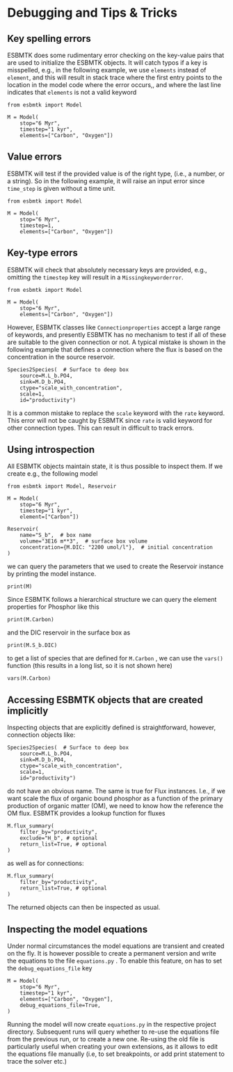 #+options: toc:nil author:nil num:nil


* Debugging and Tips & Tricks
** Key spelling errors
ESBMTK does some rudimentary error checking on the key-value pairs that are used to initialize the ESBMTK objects. It will catch typos if a key is misspelled, e.g., in the following example, we use =elements= instead of =element=, and this will result in stack trace where the first entry points to the location in the model code where the error occurs,, and where the last line indicates that =elements= is not a valid keyword
#+BEGIN_SRC ipython
from esbmtk import Model

M = Model(
    stop="6 Myr",
    timestep="1 kyr",
    elements=["Carbon", "Oxygen"])
#+END_SRC

#+RESULTS:
:RESULTS:
# [goto error]
#+begin_example
---------------------------------------------------------------------------
KeywordError                              Traceback (most recent call last)
Cell In[4], line 3
      1 from esbmtk import Model
----> 3 M = Model(
      4     stop="6 Myr",
      5     timestep="1 kyr",
      6     elements=["Carbon", "Oxygen"],
      7 )

File ~/user/python-scripts/esbmtk/src/esbmtk/esbmtk.py:191, in Model.__init__(self, **kwargs)
    186 # provide a list of absolutely required keywords
    187 self.lrk: tp.List[str] = [
    188     "stop",
    189     ["max_timestep", "timestep"],
    190 ]
--> 191 self.__initialize_keyword_variables__(kwargs)
    193 self.name = "M"
    195 # empty list which will hold all reservoir references

File ~/user/python-scripts/esbmtk/src/esbmtk/esbmtk_base.py:94, in input_parsing.__initialize_keyword_variables__(self, kwargs)
     92 self.__check_mandatory_keywords__(self.lrk, kwargs)
     93 self.__register_variable_names__(self.defaults, kwargs)
---> 94 self.__update_dict_entries__(self.defaults, kwargs)
     95 self.update = True

File ~/user/python-scripts/esbmtk/src/esbmtk/esbmtk_base.py:146, in input_parsing.__update_dict_entries__(self, defaults, kwargs)
    144 for key, value in kwargs.items():
    145     if key not in defaults:
--> 146         raise KeywordError(f"{key} is not a valid keyword")
    148     if not isinstance(value, defaults[key][1]):
    149         raise InputError(
    150             f"{value} for {key} must be of type {defaults[key][1]}, not {type(value)}"
    151         )

KeywordError: 

elements is not a valid keyword
#+end_example
:END:
** Value errors
ESBMTK will test if the provided value is of the right type, (i.e., a number, or a string). So in the following example, it will raise 
an input error since =time_step= is given without a time unit.
#+BEGIN_SRC ipython
from esbmtk import Model

M = Model(
    stop="6 Myr",
    timestep=1,
    elements=["Carbon", "Oxygen"])
#+END_SRC

#+RESULTS:
:RESULTS:
# [goto error]
#+begin_example
---------------------------------------------------------------------------
InputError                                Traceback (most recent call last)
Cell In[5], line 3
      1 from esbmtk import Model
----> 3 M = Model(
      4     stop="6 Myr",
      5     timestep=1,
      6     elements=["Carbon", "Oxygen"],
      7 )
...
...
...

InputError: 

1 for timestep must be of type (<class 'str'>, <class 'pint.Quantity'>), not <class 'int'>
#+end_example
:END:
** Key-type errors
ESBMTK will check that absolutely  necessary keys are provided, e.g., omitting the =timestep= key will result in a =Missingkeyworderror=.

#+BEGIN_SRC ipython
from esbmtk import Model

M = Model(
    stop="6 Myr",
    elements=["Carbon", "Oxygen"])
#+END_SRC

#+RESULTS:
:RESULTS:
# [goto error]
#+begin_example
---------------------------------------------------------------------------
MissingKeywordError                       Traceback (most recent call last)
Cell In[7], line 3
      1 from esbmtk import Model
----> 3 M = Model(
      4     stop="6 Myr",
      5     elements=["Carbon", "Oxygen"],
      6 )
...
...
...

MissingKeywordError: 

timestep is a mandatory keyword
#+end_example
:END:

However, ESBMTK classes like  =Connectionproperties= accept a large range of keywords, and presently ESBMTK has no mechanism to test if all of these are suitable to the given connection or not. A typical mistake is shown in the following example that defines a connection where the flux is based on the concentration in the source reservoir. 
#+BEGIN_SRC ipython
Species2Species(  # Surface to deep box
    source=M.L_b.PO4,
    sink=M.D_b.PO4,
    ctype="scale_with_concentration",
    scale=1,
    id="productivity")
#+END_SRC
It is a common mistake to replace the =scale= keyword with the =rate= keyword. This error will not be caught by ESBMTK since =rate= is valid keyword for other connection types. This can result in difficult to track errors. 
** Using introspection
All ESBMTK objects maintain state, it is thus possible to inspect them. If we create e.g., the following model 
#+BEGIN_SRC ipython :results silent
from esbmtk import Model, Reservoir

M = Model(
    stop="6 Myr",
    timestep="1 kyr",
    element=["Carbon"])

Reservoir(
    name="S_b",  # box name
    volume="3E16 m**3",  # surface box volume
    concentration={M.DIC: "2200 umol/l"},  # initial concentration
)
#+END_SRC



we can query the parameters that we used to create the Reservoir instance by printing the model instance.
#+BEGIN_SRC ipython
print(M)
#+END_SRC

#+RESULTS:
: M (Model)
:   stop = 6 Myr
:   timestep = 1 kyr
:   element = ['Carbon']
: 

Since ESBMTK follows a hierarchical structure we can query the element properties for Phosphor like this
#+BEGIN_SRC ipython
print(M.Carbon)
#+END_SRC

#+RESULTS:
: Carbon (ElementProperties)
:   mass_unit = mol
:   li_label = C^{12}$S
:   hi_label = C^{13}$S
:   d_label = $\delta^{13}$C
:   d_scale = mUr VPDB
:   r = 0.0112372
:   reference = https://www-pub.iaea.org/MTCD/publications/PDF/te_825_prn.pdf
:   full_name = M.Carbon
: 

and the DIC reservoir in the surface box as
#+BEGIN_SRC ipython
print(M.S_b.DIC)
#+END_SRC

#+RESULTS:
: DIC (Species)
:   delta = None
:   concentration = 2200 umol/l
:   isotopes = False
:   plot = None
:   volume = 2.9999999999999996e+19 liter
:   groupname = S_b
:   rtype = regular
:   full_name = M.S_b.DIC
: 

to get a list of species that are defined for =M.Carbon= , we can use the =vars()= function (this results in a long list, so it is not shown here)
#+BEGIN_SRC ipython :results silent
vars(M.Carbon)
#+END_SRC


** Accessing ESBMTK objects that are created implicitly
Inspecting objects that are explicitly defined is straightforward, however, connection objects like:
#+BEGIN_SRC ipython
Species2Species(  # Surface to deep box
    source=M.L_b.PO4,
    sink=M.D_b.PO4,
    ctype="scale_with_concentration",
    scale=1,
    id="productivity")
#+END_SRC
do not have an obvious name. The same is true for Flux instances. I.e., if we want scale the flux of organic bound phosphor as a function of the primary production of organic matter (OM), we need to know how the reference the OM flux. ESBMTK provides a lookup function for fluxes
#+BEGIN_SRC ipython
M.flux_summary(
    filter_by="productivity",
    exclude="H_b", # optional
    return_list=True, # optional
)
#+END_SRC
as well as for connections:
#+BEGIN_SRC ipython
M.flux_summary(
    filter_by="productivity",
    return_list=True, # optional
)
#+END_SRC
The returned objects can then be inspected as usual.

** Inspecting the model equations
Under normal circumstances the model equations are transient and created on the fly. It is however possible to create a permanent version and write the equations to the file =equations.py= . To enable this feature, on has to set the =debug_equations_file= key
#+BEGIN_SRC ipython
M = Model(
    stop="6 Myr",
    timestep="1 kyr",
    elements=["Carbon", "Oxygen"],
    debug_equations_file=True,
)
#+END_SRC
Running the model will now create =equations.py= in the respective project directory. Subsequent runs will query whether to re-use the equations file from the previous run, or to create a new one. Re-using the old file is particularly useful when creating your own extensions, as it allows to edit the equations file manually (i.e, to set breakpoints, or add print statement to trace the solver etc.)
